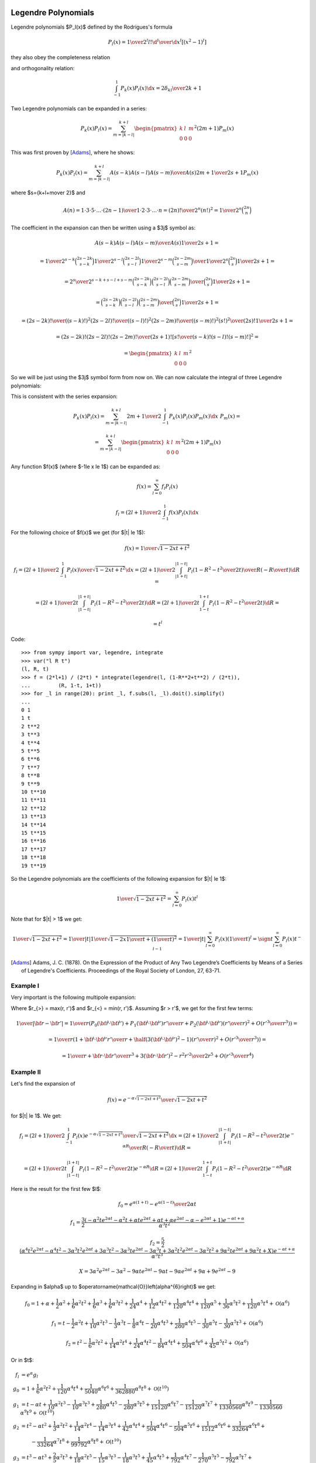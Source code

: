 .. index:: Legendre polynomials

Legendre Polynomials
====================

Legendre polynomials $P_l(x)$ defined by the Rodrigues's formula

.. math::

       P_l(x)={1\over2^l l!}{\d^l\over\d x^l}[(x^2-1)^l]

they also obey the completeness relation

.. math::
    :label: Lorto

       \sum_{l=0}^\infty {2l+1\over2}P_l(x')P_l(x)=\delta(x-x')

and orthogonality relation:

.. math::

    \int_{-1}^1 P_k(x) P_l(x) \d x = {2\delta_{kl} \over 2k+1}

Two Legendre polynomials can be expanded in a series:

.. math::

    P_k(x) P_l(x)
        = \sum_{m=|k-l|}^{k+l}
        \begin{pmatrix} k & l & m \\ 0 & 0 & 0 \end{pmatrix}^2
        (2m+1) P_m(x)

This was first proven by [Adams]_, where he shows:

.. math::

    P_k(x) P_l(x) = \sum_{m=|k-l|}^{k+l} {A(s-k) A(s-l) A(s-m)\over A(s)}
        {2m+1\over 2s+1} P_m(x)

where $s={k+l+m\over 2}$ and

.. math::

    A(n) = {1\cdot3\cdot5 \cdot \dots \cdot (2n-1) \over
        1\cdot 2\cdot 3\cdot \dots \cdot n} =
            {(2n)!\over 2^n (n!)^2} = {1\over 2^n}\binom{2n}{n}

The coefficient in the expansion can then be written using a $3j$ symbol as:

.. math::

    {A(s-k) A(s-l) A(s-m)\over A(s)} {1\over 2s+1} =

    = {
            {1\over2^{s-k}}\binom{2s-2k}{s-k}
            {1\over2^{s-l}}\binom{2s-2l}{s-l}
            {1\over2^{s-m}}\binom{2s-2m}{s-m}
            \over
            {1\over2^{s}}\binom{2s}{s}
        } {1\over 2s+1} =

    = {2^s\over2^{s-k+s-l+s-m}} {
            \binom{2s-2k}{s-k}
            \binom{2s-2l}{s-l}
            \binom{2s-2m}{s-m}
            \over
            \binom{2s}{s}
        } {1\over 2s+1} =

    = {
            \binom{2s-2k}{s-k}
            \binom{2s-2l}{s-l}
            \binom{2s-2m}{s-m}
            \over
            \binom{2s}{s}
        } {1\over 2s+1} =

    = {
            {(2s-2k)! \over ((s-k)!)^2}
            {(2s-2l)! \over ((s-l)!)^2}
            {(2s-2m)! \over ((s-m)!)^2}
            {(s!)^2 \over (2s)!}
        } {1\over 2s+1} =

    = {(2s-2k)! (2s-2l)! (2s-2m)! \over (2s+1)!}
        \left[{s! \over (s-k)! (s-l)! (s-m)!}\right]^2
       =

    = \begin{pmatrix} k & l & m \\ 0 & 0 & 0 \end{pmatrix}^2

So we will be just using the $3j$ symbol form from now on.
We can now calculate the integral of three Legendre polynomials:

.. math::
    :label: int_three_legendre_polys

    \int_{-1}^1 P_k(x) P_l(x) P_m(x) \d x =

    = \int_{-1}^1
        \sum_{n=|k-l|}^{k+l}
        \begin{pmatrix} k & l & n \\ 0 & 0 & 0 \end{pmatrix}^2
        (2n+1) P_n(x)
    P_m(x) \d x =

    =
        \sum_{n=|k-l|}^{k+l}
        \begin{pmatrix} k & l & n \\ 0 & 0 & 0 \end{pmatrix}^2
        (2n+1) {2\delta_{nm}\over 2n+1}
    =

    = 2 \begin{pmatrix} k & l & m \\ 0 & 0 & 0 \end{pmatrix}^2

This is consistent with the series expansion:

.. math::

    P_k(x) P_l(x) = \sum_{m=|k-l|}^{k+l}
        {2m+1\over 2}\int_{-1}^1 P_k(x) P_l(x) P_m(x) \d x\,\,
        P_m(x) =

    = \sum_{m=|k-l|}^{k+l}
        \begin{pmatrix} k & l & m \\ 0 & 0 & 0 \end{pmatrix}^2
        (2m+1) P_m(x)

Any function $f(x)$ (where $-1\le x \le 1$) can be expanded as:

.. math::

    f(x) = \sum_{l=0}^\infty f_l P_l(x)

    f_l = {(2l+1)\over 2} \int_{-1}^1 f(x) P_l(x) \d x

For the following choice of $f(x)$ we get (for $|t| \le 1$):

.. math::

    f(x) = {1\over\sqrt{1-2xt+t^2}}

    f_l = {(2l+1)\over 2} \int_{-1}^1 {P_l(x)\over\sqrt{1-2xt+t^2}} \d x
        = {(2l+1)\over 2} \int_{|1+t|}^{|1-t|}
                 {P_l\left(1-R^2-t^2\over 2 t\right)\over R}
                 \left(-{R\over t}\right) \d R
        =

        = {(2l+1)\over 2 t} \int_{|1-t|}^{|1+t|}
                 P_l\left(1-R^2-t^2\over 2 t\right) \d R
        = {(2l+1)\over 2 t} \int_{1-t}^{1+t}
                 P_l\left(1-R^2-t^2\over 2 t\right) \d R
        =

        = t^l

Code::

    >>> from sympy import var, legendre, integrate
    >>> var("l R t")
    (l, R, t)
    >>> f = (2*l+1) / (2*t) * integrate(legendre(l, (1-R**2+t**2) / (2*t)),
    ...         (R, 1-t, 1+t))
    >>> for _l in range(20): print _l, f.subs(l, _l).doit().simplify()
    ...
    0 1
    1 t
    2 t**2
    3 t**3
    4 t**4
    5 t**5
    6 t**6
    7 t**7
    8 t**8
    9 t**9
    10 t**10
    11 t**11
    12 t**12
    13 t**13
    14 t**14
    15 t**15
    16 t**16
    17 t**17
    18 t**18
    19 t**19


So the Legendre polynomials are the coefficients of the following expansion
for $|t| \le 1$:

.. math::

    {1\over\sqrt{1-2xt+t^2}} = \sum_{l=0}^\infty P_l(x) t^l

Note that for $|t| > 1$ we get:

.. math::

    {1\over\sqrt{1-2xt+t^2}}
    = {1\over |t|}{1\over\sqrt{1-2x{1\over t}+\left({1\over t}\right)^2}}
    = {1\over |t|}\sum_{l=0}^\infty P_l(x) \left({1\over t}\right)^l
    = \sign t \sum_{l=0}^\infty P_l(x) t^{-l-1}


.. [Adams] Adams, J. C. (1878). On the Expression of the Product of Any Two Legendre’s Coefficients by Means of a Series of Legendre's Coefficients.  Proceedings of the Royal Society of London, 27, 63-71.

Example I
~~~~~~~~~

Very important is the following multipole expansion:

.. math::
    :label: legendre_expansion

    {1\over |{\bf r}-{\bf r'}|}
        ={1\over \sqrt{({\bf r}-{\bf r'})^2}}
        ={1\over \sqrt{r^2-2{\bf r}\cdot {\bf r'} + r'^2}}
        ={1\over r_>\sqrt{1-2\left(r_<\over r_>\right){\bf\hat r}\cdot {\bf\hat
            r'} + \left(r<\over r_>\right)^2}} =

    ={1\over r_>}\sum_{l=0}^\infty\left(r_<\over r_>\right)^l P_l({\bf\hat r}\cdot {\bf\hat r'})
    =\sum_{l=0}^\infty {r_<^l\over r_>^{l+1}} P_l({\bf\hat r}\cdot {\bf\hat r'})

Where $r_{>} = \max(r, r')$ and
$r_{<} = \min(r, r')$.
Assuming $r > r'$, we get for the first few terms:

.. math::

    {1\over |{\bf r}-{\bf r'}|}
    ={1\over r}\left( P_0({\bf\hat r}\cdot {\bf\hat r'}) + P_1({\bf\hat r}\cdot {\bf\hat r'}){r'\over r} + P_2({\bf\hat r}\cdot {\bf\hat r'})\left(r'\over r\right)^2 + O\left(r'^3\over r^3\right) \right) =

    ={1\over r}\left( 1 + {\bf\hat r}\cdot {\bf\hat r'} {r'\over r} + \half\left(3({\bf\hat r}\cdot {\bf\hat r'})^2-1\right)\left(r'\over r\right)^2 + O\left(r'^3\over r^3\right) \right) =

    ={1\over r} +{{\bf r}\cdot {\bf r'}\over r^3} +{3({\bf r}\cdot {\bf r'})^2-r^2r'^2\over 2r^5} + O\left(r'^3\over r^4\right)

Example II
~~~~~~~~~~

Let's find the expansion of

.. math::

    f(x) = {e^{-\alpha \sqrt{1-2xt+t^2}}\over\sqrt{1-2xt+t^2}}

for $|t| \le 1$. We get:

.. math::

    f_l = {(2l+1)\over 2} \int_{-1}^1
        {P_l(x)e^{-\alpha \sqrt{1-2xt+t^2}}\over\sqrt{1-2xt+t^2}} \d x
        = {(2l+1)\over 2} \int_{|1+t|}^{|1-t|}
                 {P_l\left(1-R^2-t^2\over 2 t\right)e^{-\alpha R}\over R}
                 \left(-{R\over t}\right) \d R
        =

        = {(2l+1)\over 2 t} \int_{|1-t|}^{|1+t|}
                 P_l\left(1-R^2-t^2\over 2 t\right) e^{-\alpha R} \d R
        = {(2l+1)\over 2 t} \int_{1-t}^{1+t}
                 P_l\left(1-R^2-t^2\over 2 t\right) e^{-\alpha R} \d R

Here is the result for the first few $l$:

.. math::

    f_0 = {e^{\alpha(1+t)}-e^{\alpha(1-t)} \over 2 \alpha t}

    f_1 = \frac{3}{2} \frac{\left(- \alpha^{2} t e^{2 \alpha t} - \alpha^{2} t + \alpha t e^{2 \alpha t} + \alpha t + \alpha e^{2 \alpha t} - \alpha - e^{2 \alpha t} + 1\right) e^{- \alpha t + \alpha}}{\alpha^{3} t^{2}} 

    f_2 = \frac{5}{2} \frac{\left(\alpha^{4} t^{2} e^{2 \alpha t} - \alpha^{4} t^{2} - 3 \alpha^{3} t^{2} e^{2 \alpha t} + 3 \alpha^{3} t^{2} - 3 \alpha^{3} t e^{2 \alpha t} - 3 \alpha^{3} t + 3 \alpha^{2} t^{2} e^{2 \alpha t} - 3 \alpha^{2} t^{2} + 9 \alpha^{2} t e^{2 \alpha t} + 9 \alpha^{2} t + X\right) e^{- \alpha t + \alpha}}{\alpha^{5} t^{3}} 

    X = 3 \alpha^{2} e^{2 \alpha t} - 3 \alpha^{2} - 9 \alpha t e^{2 \alpha t} - 9 \alpha t - 9 \alpha e^{2 \alpha t} + 9 \alpha + 9 e^{2 \alpha t} -9

Expanding in $\alpha$ up to
$\operatorname{\mathcal{O}}\left(\alpha^{6}\right)$ we get:

.. math::

    f_0 = 1 + \alpha + \frac{1}{2} \alpha^{2} + \frac{1}{6} \alpha^{2} t^{2} + \frac{1}{6} \alpha^{3} + \frac{1}{6} \alpha^{3} t^{2} + \frac{1}{24} \alpha^{4} + \frac{1}{12} \alpha^{4} t^{2} + \frac{1}{120} \alpha^{4} t^{4} + \frac{1}{120} \alpha^{5} + \frac{1}{36} \alpha^{5} t^{2} + \frac{1}{120} \alpha^{5} t^{4} + \operatorname{\mathcal{O}}\left(\alpha^{6}\right) 

    f_1 = t - \frac{1}{2} \alpha^{2} t + \frac{1}{10} \alpha^{2} t^{3} - \frac{1}{3} \alpha^{3} t - \frac{1}{8} \alpha^{4} t - \frac{1}{20} \alpha^{4} t^{3} + \frac{1}{280} \alpha^{4} t^{5} - \frac{1}{30} \alpha^{5} t - \frac{1}{30} \alpha^{5} t^{3} + \operatorname{\mathcal{O}}\left(\alpha^{6}\right) 

    f_2 = t^{2} - \frac{1}{6} \alpha^{2} t^{2} + \frac{1}{14} \alpha^{2} t^{4} + \frac{1}{24} \alpha^{4} t^{2} - \frac{1}{84} \alpha^{4} t^{4} + \frac{1}{504} \alpha^{4} t^{6} + \frac{1}{45} \alpha^{5} t^{2} + \operatorname{\mathcal{O}}\left(\alpha^{6}\right) 

Or in $t$:

.. math::

    f_l & = e^\alpha g_l \\
    g_0 & = 1 + \frac{1}{6} \alpha^{2} t^{2} + \frac{1}{120} \alpha^{4} t^{4} + \frac{1}{5040} \alpha^{6} t^{6} + \frac{1}{362880} \alpha^{8} t^{8} + \operatorname{\mathcal{O}}\left(t^{10}\right) \\
    g_1 & = t - \alpha t + \frac{1}{10} \alpha^{2} t^{3} - \frac{1}{10} \alpha^{3} t^{3} + \frac{1}{280} \alpha^{4} t^{5} - \frac{1}{280} \alpha^{5} t^{5} + \frac{1}{15120} \alpha^{6} t^{7} - \frac{1}{15120} \alpha^{7} t^{7} + \frac{1}{1330560} \alpha^{8} t^{9} - \frac{1}{1330560} \alpha^{9} t^{9} + \operatorname{\mathcal{O}}\left(t^{10}\right) \\
    g_2 & = t^{2} - \alpha t^{2} + \frac{1}{3} \alpha^{2} t^{2} + \frac{1}{14} \alpha^{2} t^{4} - \frac{1}{14} \alpha^{3} t^{4} + \frac{1}{42} \alpha^{4} t^{4} + \frac{1}{504} \alpha^{4} t^{6}
    - \frac{1}{504} \alpha^{5} t^{6} + \frac{1}{1512} \alpha^{6} t^{6} + \frac{1}{33264} \alpha^{6} t^{8} + \\
    &  \quad \quad - \frac{1}{33264} \alpha^{7} t^{8} + \frac{1}{99792} \alpha^{8} t^{8} + \operatorname{\mathcal{O}}\left(t^{10}\right)  \\
    g_3 & = t^{3} - \alpha t^{3} + \frac{2}{5} \alpha^{2} t^{3} + \frac{1}{18} \alpha^{2} t^{5} - \frac{1}{15} \alpha^{3} t^{3} - \frac{1}{18} \alpha^{3} t^{5} + \frac{1}{45} \alpha^{4} t^{5} + \frac{1}{792} \alpha^{4} t^{7} - \frac{1}{270} \alpha^{5} t^{5} - \frac{1}{792} \alpha^{5} t^{7} + \\
    &  \quad \quad + \frac{1}{1980} \alpha^{6} t^{7} + \frac{1}{61776} \alpha^{6} t^{9} - \frac{1}{11880} \alpha^{7} t^{7} - \frac{1}{61776} \alpha^{7} t^{9} + \frac{1}{154440} \alpha^{8} t^{9} - \frac{1}{926640} \alpha^{9} t^{9} + \operatorname{\mathcal{O}}\left(t^{10}\right) \\
    g_4 & = t^{4} - \alpha t^{4} + \frac{3}{7} \alpha^{2} t^{4} + \frac{1}{22} \alpha^{2} t^{6} - \frac{2}{21} \alpha^{3} t^{4} - \frac{1}{22} \alpha^{3} t^{6} + \frac{1}{105} \alpha^{4} t^{4} + \frac{3}{154} \alpha^{4} t^{6} + \frac{1}{1144} \alpha^{4} t^{8} - \frac{1}{231} \alpha^{5} t^{6} - \frac{1}{1144} \alpha^{5} t^{8} + \\
    & \quad \quad + \frac{1}{2310} \alpha^{6} t^{6} + \frac{3}{8008} \alpha^{6} t^{8} - \frac{1}{12012} \alpha^{7} t^{8} + \frac{1}{120120} \alpha^{8} t^{8} + \operatorname{\mathcal{O}}\left(t^{10}\right) \\




Code::

    >>> from sympy import var, legendre, integrate, exp, latex
    >>> var("l R t alpha")
    (l, R, t, alpha)
    >>> 
    >>> f = (2*l+1) / (2*t) * integrate(legendre(l, (1-R**2+t**2) / (2*t)) \
    ...         * exp(alpha*R),
    ...         (R, 1-t, 1+t))
    >>> 
    >>> for _l in range(3):
    ...     print "f_%d =" %_l, latex(f.subs(l, _l).doit().simplify()), "\n"
    ... 
    f_0 = \frac{- \frac{e^{\alpha \left(- t + 1\right)}}{\alpha} + \frac{e^{\alpha \left(t + 1\right)}}{\alpha}}{2 t} 

    f_1 = \frac{3}{2} \frac{\left(- \alpha^{2} t e^{2 \alpha t} - \alpha^{2} t + \alpha t e^{2 \alpha t} + \alpha t + \alpha e^{2 \alpha t} - \alpha - e^{2 \alpha t} + 1\right) e^{- \alpha t + \alpha}}{\alpha^{3} t^{2}} 

    f_2 = \frac{5}{2} \frac{\left(\alpha^{4} t^{2} e^{2 \alpha t} - \alpha^{4} t^{2} - 3 \alpha^{3} t^{2} e^{2 \alpha t} + 3 \alpha^{3} t^{2} - 3 \alpha^{3} t e^{2 \alpha t} - 3 \alpha^{3} t + 3 \alpha^{2} t^{2} e^{2 \alpha t} - 3 \alpha^{2} t^{2} + 9 \alpha^{2} t e^{2 \alpha t} + 9 \alpha^{2} t + 3 \alpha^{2} e^{2 \alpha t} - 3 \alpha^{2} - 9 \alpha t e^{2 \alpha t} - 9 \alpha t - 9 \alpha e^{2 \alpha t} + 9 \alpha + 9 e^{2 \alpha t} -9\right) e^{- \alpha t + \alpha}}{\alpha^{5} t^{3}} 
    >>> 
    >>> for _l in range(5):
    ...     result = f.subs(l, _l).doit().simplify() / exp(alpha)
    ...     print "g_%d =" %_l, latex(result.series(t, 0, 10)), "\n"
    ... 
    g_0 = 1 + \frac{1}{6} \alpha^{2} t^{2} + \frac{1}{120} \alpha^{4} t^{4} + \frac{1}{5040} \alpha^{6} t^{6} + \frac{1}{362880} \alpha^{8} t^{8} + \operatorname{\mathcal{O}}\left(t^{10}\right) 

    g_1 = t - \alpha t + \frac{1}{10} \alpha^{2} t^{3} - \frac{1}{10} \alpha^{3} t^{3} + \frac{1}{280} \alpha^{4} t^{5} - \frac{1}{280} \alpha^{5} t^{5} + \frac{1}{15120} \alpha^{6} t^{7} - \frac{1}{15120} \alpha^{7} t^{7} + \frac{1}{1330560} \alpha^{8} t^{9} - \frac{1}{1330560} \alpha^{9} t^{9} + \operatorname{\mathcal{O}}\left(t^{10}\right) 

    g_2 = t^{2} - \alpha t^{2} + \frac{1}{3} \alpha^{2} t^{2} + \frac{1}{14} \alpha^{2} t^{4} - \frac{1}{14} \alpha^{3} t^{4} + \frac{1}{42} \alpha^{4} t^{4} + \frac{1}{504} \alpha^{4} t^{6} - \frac{1}{504} \alpha^{5} t^{6} + \frac{1}{1512} \alpha^{6} t^{6} + \frac{1}{33264} \alpha^{6} t^{8} - \frac{1}{33264} \alpha^{7} t^{8} + \frac{1}{99792} \alpha^{8} t^{8} + \operatorname{\mathcal{O}}\left(t^{10}\right) 

    g_3 = t^{3} - \alpha t^{3} + \frac{2}{5} \alpha^{2} t^{3} + \frac{1}{18} \alpha^{2} t^{5} - \frac{1}{15} \alpha^{3} t^{3} - \frac{1}{18} \alpha^{3} t^{5} + \frac{1}{45} \alpha^{4} t^{5} + \frac{1}{792} \alpha^{4} t^{7} - \frac{1}{270} \alpha^{5} t^{5} - \frac{1}{792} \alpha^{5} t^{7} + \frac{1}{1980} \alpha^{6} t^{7} + \frac{1}{61776} \alpha^{6} t^{9} - \frac{1}{11880} \alpha^{7} t^{7} - \frac{1}{61776} \alpha^{7} t^{9} + \frac{1}{154440} \alpha^{8} t^{9} - \frac{1}{926640} \alpha^{9} t^{9} + \operatorname{\mathcal{O}}\left(t^{10}\right) 

    g_4 = t^{4} - \alpha t^{4} + \frac{3}{7} \alpha^{2} t^{4} + \frac{1}{22} \alpha^{2} t^{6} - \frac{2}{21} \alpha^{3} t^{4} - \frac{1}{22} \alpha^{3} t^{6} + \frac{1}{105} \alpha^{4} t^{4} + \frac{3}{154} \alpha^{4} t^{6} + \frac{1}{1144} \alpha^{4} t^{8} - \frac{1}{231} \alpha^{5} t^{6} - \frac{1}{1144} \alpha^{5} t^{8} + \frac{1}{2310} \alpha^{6} t^{6} + \frac{3}{8008} \alpha^{6} t^{8} - \frac{1}{12012} \alpha^{7} t^{8} + \frac{1}{120120} \alpha^{8} t^{8} + \operatorname{\mathcal{O}}\left(t^{10}\right) 

Example III
~~~~~~~~~~~

.. math::

    {e^{-{|{\bf r}-{\bf r'}|\over D}}\over |{\bf r}-{\bf r'}|}
        = {e^{-r_>\sqrt{1-2\left(r_<\over r_>\right)
                {\bf\hat r}\cdot {\bf\hat r'}
            +\left(r_<\over r_>\right)^2}\over D}\over
                r_>\sqrt{1-2\left(r_<\over r_>\right)
                        {\bf\hat r}\cdot {\bf\hat r'}
                +\left(r_<\over r_>\right)^2}}
        = {1\over r_>}
            {e^{-\alpha \sqrt{1-2xt+t^2}}\over\sqrt{1-2xt+t^2}}

where:

.. math::

    \alpha & = {r_>\over D} \\
    x & = {\bf\hat r}\cdot {\bf\hat r'} \\
    t & = {r_<\over r_>}


.. index:: spherical harmonics

Spherical Harmonics
===================


Are defined by

.. math::

       Y_{lm}(\theta,\phi)=\sqrt{{2l+1\over4\pi}{(l-m)!\over(l+m)!}}\,P_l^m(\cos\theta)\,e^{im\phi}

where $P_l^m$ are associated Legendre polynomials defined by

.. math::

       P_l^m(x)=(-1)^m (1-x^2)^{m/2}{\d^m\over\d x^m} P_l(x)

and $P_l$ are Legendre polynomials. Sometimes the spherical harmonics are
written as:

.. math::

    Y_{lm}(\theta,\phi) = \Theta_{lm}(\theta) \Phi_m(\phi)

where:

.. math::

    \Phi_m(\phi) &= {1\over\sqrt{2\pi}} e^{im\phi} \\
    \Theta_{lm}(\theta) &= \sqrt{{2l+1\over2}{(l-m)!\over(l+m)!}}\,P_l^m(\cos\theta)

The spherical harmonics are ortonormal:

.. math::
    :label: Yorto

       \int Y_{lm}\,Y^*_{l'm'}\,\d\Omega = \int_0^{2\pi}\int_0^{\pi} Y_{lm}(\theta,\phi)\,Y^*_{l'm'}(\theta,\phi)\sin\theta\,\d\theta\,\d\phi = \delta_{mm'}\delta_{ll'}

and complete (both in the $l$-subspace and the whole space):

.. math::
    :label: lcomplete

       \sum_{m=-l}^l|Y_{lm}(\theta,\phi)|^2={2l+1\over4\pi}


.. math::
    :label: Ycomplete

       \sum_{l=0}^\infty\sum_{m=-l}^lY_{lm}(\theta,\phi)Y_{lm}^*(\theta',\phi') ={1\over\sin\theta}\delta(\theta-\theta')\delta(\phi-\phi')= \delta({\bf\hat r}-{\bf\hat r'})

The relation :eq:`lcomplete` is a special case of an addition theorem for spherical harmonics

.. math::
    :label: lsum

       \sum_{m=-l}^lY_{lm}(\theta,\phi)Y_{lm}^*(\theta',\phi')= {2l+1\over 4\pi}P_l(\cos\gamma)

where $\gamma$ is the angle between the unit vectors given by ${\bf\hat r}=(\theta,\phi)$ and ${\bf\hat r'}=(\theta',\phi')$:

.. math::

       \cos\gamma=\cos\theta\cos\theta'+\sin\theta\sin\theta'\cos(\phi-\phi') ={\bf\hat r}\cdot{\bf\hat r'}

Relations between complex conjugates is:

.. math::

    Y_{l m}^*(\Omega) = (-1)^m Y_{l,-m}(\Omega)

    (-1)^m Y_{l,-m}^*(\Omega) = Y_{lm}(\Omega)

Examples
~~~~~~~~

.. math::

    \int_{-1}^1 P_k(x) \d x
        = \int_{-1}^1 P_k(x) P_0(x) \d x
        = 2\delta_{k0}

    \int Y_{k0}(\Omega) \d \Omega
        = \int Y_{k0}(\Omega) \sqrt{4\pi} Y_{00}(\Omega) \d \Omega
        = \sqrt{4\pi} \delta_{k0}


Gaunt Coefficients
==================

We use the Wigner-Eckart theorem:

.. math::

    \braket{j m | T^k_q | j' m'} = (-1)^{j-m}
        \begin{pmatrix} j & k & j' \\ -m & q & m' \end{pmatrix}
        (j || T^k || j')

Where:

.. math::

    T^k_q = Y_{k q}

In order to calculate the reduced matrix element $(j || T^k || j')$, we
evaluate the W-E theorem for $m=q=m'=0$:

.. math::

    \braket{j 0 | T^k_0 | j' 0} = (-1)^{j}
        \begin{pmatrix} j & k & j' \\ 0 & 0 & 0 \end{pmatrix}
        (j || T^k || j')

and also evaluate the left hand side explicitly:

.. math::

    \braket{j 0 | T^k_0 | j' 0}
        = \braket{j 0 | Y_{k 0} | j' 0}
        = \int Y_{j0}^*(\Omega) Y_{k0}(\Omega) Y_{j'0}(\Omega) \d \Omega =

    = \sqrt{(2j+1)(2k+1)(2j'+1)\over 4\pi} {1\over 4\pi}
        \int P_j(\cos\theta) P_k(\cos\theta) P_{j'}(\cos\theta) \sin\theta
            \d \theta \d \phi =

    = \sqrt{(2j+1)(2k+1)(2j'+1)\over 4\pi} {1\over 2}
        \int_{-1}^1 P_j(x) P_k(x) P_{j'}(x) \d x =

    = \sqrt{(2j+1)(2k+1)(2j'+1)\over 4\pi}
        \begin{pmatrix} j & k & j' \\ 0 & 0 & 0 \end{pmatrix}^2

where we used :eq:`int_three_legendre_polys`.
Comparing these two results, we get:

.. math::

    (j || T^k || j') = (-1)^{-j}
        \sqrt{(2j+1)(2k+1)(2j'+1)\over 4\pi}
        \begin{pmatrix} j & k & j' \\ 0 & 0 & 0 \end{pmatrix}

and finally:

.. math::

    \int Y_{jm}^*(\Omega) Y_{kq}(\Omega) Y_{j'm'}(\Omega) \d \Omega =

    =\braket{j m | T^k_q | j' m'} = (-1)^{j-m}
        \begin{pmatrix} j & k & j' \\ -m & q & m' \end{pmatrix}
        (j || T^k || j') =

    = (-1)^{j-m}
        \begin{pmatrix} j & k & j' \\ -m & q & m' \end{pmatrix}
        (-1)^{-j}
        \sqrt{(2j+1)(2k+1)(2j'+1)\over 4\pi}
        \begin{pmatrix} j & k & j' \\ 0 & 0 & 0 \end{pmatrix} =

    = (-1)^{-m}
        \sqrt{(2j+1)(2k+1)(2j'+1)\over 4\pi}
        \begin{pmatrix} j & k & j' \\ 0 & 0 & 0 \end{pmatrix}
        \begin{pmatrix} j & k & j' \\ -m & q & m' \end{pmatrix}

In order to evaluate other integrals of spherical harmonics, we just use the
above result, for example:

.. math::

    \int Y_{l_1 m_1}(\Omega) Y_{l_2 m_2}(\Omega) Y_{l_3 m_3}(\Omega) \d\Omega =

    =(-1)^{m_1}\int Y_{l_1 -m_1}^*(\Omega) Y_{l_2 m_2}(\Omega)
        Y_{l_3 m_3}(\Omega) \d\Omega=

    =(-1)^{m_1}
    (-1)^{-(-m_1)}
        \sqrt{(2l_1+1)(2l_2+1)(2l_3+1)\over 4\pi}
        \begin{pmatrix} l_1 & l_2 & l_3 \\ 0 & 0 & 0 \end{pmatrix}
        \begin{pmatrix} l_1 & l_2 & l_3 \\ -(-m_1) & m_2 & m_3 \end{pmatrix}=

    = \sqrt{(2l_1+1)(2l_2+1)(2l_3+1)\over 4\pi}
        \begin{pmatrix} l_1 & l_2 & l_3 \\ 0 & 0 & 0 \end{pmatrix}
        \begin{pmatrix} l_1 & l_2 & l_3 \\ m_1 & m_2 & m_3 \end{pmatrix}

This is the most symmetric relation. It was first obtained by [Gaunt]_
(equation (9), p. 194, where he expanded the $3j$ symbols, so his formula is
more complex but equivalent to the above).

It is useful to incorporate
the selection rule $m_1 + m_2 + m_3 = 0$ of the $3j$ symbols into the formula
and we get:

.. math::

    c^k(l, m, l', m') =
        \sqrt{4\pi \over 4k+1}
    \int Y_{lm}^*(\Omega) Y_{k, m-m'}(\Omega) Y_{l'm'}(\Omega) \d\Omega =

    = (-1)^{-m}
        \sqrt{4\pi \over 4k+1}
        \sqrt{(2l+1)(2k+1)(2l'+1)\over 4\pi}
        \begin{pmatrix} l & k & l' \\ 0 & 0 & 0 \end{pmatrix}
        \begin{pmatrix} l & k & l' \\ -m & m-m' & m' \end{pmatrix} =

    = (-1)^{-m}
        \sqrt{(2l+1)(2l'+1)}
        \begin{pmatrix} l & k & l' \\ 0 & 0 & 0 \end{pmatrix}
        \begin{pmatrix} l & k & l' \\ -m & m-m' & m' \end{pmatrix}

From the other selection rules of the $3j$ symbols it follows, that
the $c^k(l, m, l', m')$ coefficients are nonzero only when:

.. math::

    |l-l'| \le k \le l + l'

    l+l'+k = \mbox{even integer}

.. [Gaunt] Gaunt, J. A. (1929). The Triplets of Helium. Philosophical Transactions of the Royal Society of London, 228, 151-196.


Example I
~~~~~~~~~

.. math::

    c^0(l, m, l', m')
        =\sqrt{4\pi}
    \int Y_{lm}^*(\Omega) Y_{00}(\Omega) Y_{l'm'}(\Omega) \d\Omega
        =\delta_{l l'}\delta_{m m'}

Example II
~~~~~~~~~~

.. math::

    \sum_{m=-l}^l c^k(l, m, l, m)
        = \sum_m
        \sqrt{4\pi \over 4k+1}
        \int Y_{lm}^*(\Omega) Y_{k0}(\Omega) Y_{lm}(\Omega) \d\Omega =

        =
        \sqrt{4\pi \over 4k+1}
        \int \sum_m |Y_{lm}(\Omega)|^2 Y_{k0}(\Omega) \d\Omega =

        =
        \sqrt{4\pi \over 4k+1}
        {2l+1\over 4\pi} \int Y_{k0}(\Omega) \d\Omega =

        =
        \sqrt{4\pi \over 4k+1}
        {2l+1\over 4\pi}
        \sqrt{4\pi} \delta_{k0} =

        =
        (2l+1) \delta_{k0}

Example III
~~~~~~~~~~~

.. math::

    c^k(l, m, l', m') =
        \sqrt{4\pi \over 4k+1}
    \int Y_{lm}^*(\Omega) Y_{k, m-m'}(\Omega) Y_{l'm'}(\Omega) \d\Omega =

    = \sqrt{4\pi \over 4k+1}
    \int \Theta_{lm}\Phi_m^* \Theta_{k, m-m'}\Phi_{m-m'} \Theta_{l'm'}\Phi_{m'}
        \sin\theta \d\theta \d\phi =

    = \sqrt{4\pi \over 4k+1}
    \int_0^\pi \Theta_{lm} \Theta_{k, m-m'} \Theta_{l'm'} \sin\theta \d\theta
    \int_0^{2\pi} \Phi_m^* \Phi_{m-m'} \Phi_{m'} \d\phi =

    = \sqrt{4\pi \over 4k+1}
    \int_0^\pi \Theta_{lm} \Theta_{k, m-m'} \Theta_{l'm'} \sin\theta \d\theta
    \left(1\over\sqrt{2\pi}\right)^3
    \int_0^{2\pi} e^{-im\phi} e^{i(m-m')\phi} e^{im'\phi} \d\phi =

    = \sqrt{4\pi \over 4k+1}
    \int_0^\pi \Theta_{lm} \Theta_{k, m-m'} \Theta_{l'm'} \sin\theta \d\theta
    \left(1\over\sqrt{2\pi}\right)^3
    \int_0^{2\pi} \!\!\!\d\phi =

    = \sqrt{2\over 4k+1}
    \int_0^\pi \Theta_{lm} \Theta_{k, m-m'} \Theta_{l'm'} \sin\theta \d\theta

Example IV
~~~~~~~~~~

.. math::

    c^k(l, -m, l', -m') =

    = (-1)^{m}
        \sqrt{(2l+1)(2l'+1)}
        \begin{pmatrix} l & k & l' \\ 0 & 0 & 0 \end{pmatrix}
        \begin{pmatrix} l & k & l' \\ m & -m+m' & -m' \end{pmatrix} =

    = (-1)^{m}(-1)^{l+k+l'}
        \sqrt{(2l+1)(2l'+1)}
        \begin{pmatrix} l & k & l' \\ 0 & 0 & 0 \end{pmatrix}
        \begin{pmatrix} l & k & l' \\ -m & m-m' & m' \end{pmatrix} =

    = (-1)^{-m}
        \sqrt{(2l+1)(2l'+1)}
        \begin{pmatrix} l & k & l' \\ 0 & 0 & 0 \end{pmatrix}
        \begin{pmatrix} l & k & l' \\ -m & m-m' & m' \end{pmatrix} =

    c^k(l, m, l', m')

Where we used the fact, that $l+k+l'$ is an even integer and
$(-1)^m=(-1)^{-m}$. $c^k$ is not symmetric in $l m$ and $l' m'$:

.. math::

    c^k(l', m', l, m)

    = (-1)^{-m'}
        \sqrt{(2l'+1)(2l+1)}
        \begin{pmatrix} l' & k & l \\ 0 & 0 & 0 \end{pmatrix}
        \begin{pmatrix} l' & k & l \\ -m' & m'-m & m \end{pmatrix} =

    = (-1)^{-m'}
        \sqrt{(2l+1)(2l'+1)}
        \begin{pmatrix} l & k & l' \\ 0 & 0 & 0 \end{pmatrix}
        \begin{pmatrix} l & k & l' \\ m & m'-m & -m' \end{pmatrix} =

    = (-1)^{-m'}
        \sqrt{(2l+1)(2l'+1)}
        \begin{pmatrix} l & k & l' \\ 0 & 0 & 0 \end{pmatrix}
        \begin{pmatrix} l & k & l' \\ -m & m-m' & m' \end{pmatrix} =

    = (-1)^{m-m'} (-1)^{-m}
        \sqrt{(2l+1)(2l'+1)}
        \begin{pmatrix} l & k & l' \\ 0 & 0 & 0 \end{pmatrix}
        \begin{pmatrix} l & k & l' \\ -m & m-m' & m' \end{pmatrix} =

    = (-1)^{m-m'} c^k(l, m, l', m')

Few other identities:

.. math::

    c^k(l, 0, l', 0)
        = \sqrt{(2l+1)(2l'+1)}
            \begin{pmatrix} l & k & l' \\ 0 & 0 & 0 \end{pmatrix}^2

    \begin{pmatrix} l & k & l' \\ 0 & 0 & 0 \end{pmatrix}^2
        = {c^k(l, 0, l', 0) \over \sqrt{(2l+1)(2l'+1)}}
        = {c^{l'}(l, 0, k, 0) \over \sqrt{(2l+1)(2k+1)}}
        = {c^{l}(l', 0, k, 0) \over \sqrt{(2l'+1)(2k+1)}}

    c^k(l, 0, l', 0) = c^k(l', 0, l, 0)

Example V
~~~~~~~~~

.. math::

    \sum_{m'} \left(c^k(l, m, l', m')\right)^2 =

        = \sum_{m'}
        (2l+1)(2l'+1)
        \begin{pmatrix} l & k & l' \\ 0 & 0 & 0 \end{pmatrix}^2
        \begin{pmatrix} l & k & l' \\ -m & m-m' & m' \end{pmatrix}^2 =

        =
        (2l+1)(2l'+1)
        \begin{pmatrix} l & k & l' \\ 0 & 0 & 0 \end{pmatrix}^2
        \sum_{m'}
        \begin{pmatrix} l & k & l' \\ -m & m-m' & m' \end{pmatrix}^2 =

        =
        (2l+1)(2l'+1)
        \begin{pmatrix} l & k & l' \\ 0 & 0 & 0 \end{pmatrix}^2
        {1\over 2l+1} =

        =
        (2l'+1)
        \begin{pmatrix} l & k & l' \\ 0 & 0 & 0 \end{pmatrix}^2
        =

        =\sqrt{2l'+1\over 2l+1} c^k(l', 0, l, 0)


.. _five_spherical_harmonics:

Example VI
~~~~~~~~~~

.. math::
    :label: five_spherical_harmonics

    \sum_{m'}\sum_{q}\int
            Y_{l'm'}(\Omega)
            Y_{l'm'}^*(\Omega')
            Y_{kq}(\Omega)
            Y_{kq}^*(\Omega')
            Y_{lm}(\Omega')
            \d \Omega' =

    =\int
            {2l'+1\over 4\pi} P_{l'}({\bf \hat x}\cdot{\bf \hat x}')
            {2k+1\over 4\pi} P_k({\bf \hat x}\cdot{\bf \hat x}')
            Y_{lm}(\Omega')
            \d \Omega' =

    =\int
            {2l'+1\over 4\pi}
            {2k+1\over 4\pi}
            \sum_{\lambda=|l'-k|}^{\lambda=l'+k}
                \sqrt{2\lambda+1\over 2l'+1} c^k(l', 0, \lambda, 0)
                {4\pi \over 2\lambda+1}
                \sum_{\mu=-\lambda}^\lambda
                Y_{\lambda\mu}^*(\Omega')
                Y_{\lambda\mu}(\Omega)
            Y_{lm}(\Omega')
            \d \Omega' =

    =
            {2l'+1\over 4\pi}
            {2k+1\over 4\pi}
            \sum_{\lambda=|l'-k|}^{\lambda=l'+k}
                \sqrt{2\lambda+1\over 2l'+1} c^k(l', 0, \lambda, 0)
                {4\pi \over 2\lambda+1}
                \sum_{\mu=-\lambda}^\lambda
                Y_{\lambda\mu}(\Omega)
            \delta_{\lambda l}
            \delta_{\mu m}
            =

    =
            {2k+1\over 4\pi}
                \sqrt{2l'+1\over 2l+1} c^k(l', 0, l, 0)
                Y_{lm}(\Omega)


Where we used the following identities:

.. math::

    \sum_{m'}
        Y_{l'm'}(\Omega)
        Y_{l'm'}^*(\Omega')
    = {2l'+1\over 4\pi} P_{l'}({\bf \hat x}\cdot{\bf \hat x}')

    \sum_{q}
        Y_{kq}(\Omega)
        Y_{kq}^*(\Omega')
    = {2k+1\over 4\pi} P_k({\bf \hat x}\cdot{\bf \hat x}')

    P_k({\bf \hat x}\cdot{\bf \hat x}')P_{l'}({\bf \hat x}\cdot{\bf \hat x}')
    = \sum_{\lambda=|l'-k|}^{l'+k}
        \begin{pmatrix} k & l' & \lambda \\ 0 & 0 & 0 \end{pmatrix}^2
        (2\lambda+1) P_\lambda({\bf \hat x}\cdot{\bf \hat x}') =

        = \sum_{\lambda=|l'-k|}^{\lambda=l'+k}
            \sqrt{2\lambda+1\over 2l'+1} c^k(l', 0, \lambda, 0)
            P_\lambda({\bf \hat x}\cdot{\bf \hat x}') =

    = \sum_{\lambda=|l'-k|}^{\lambda=l'+k}
        \sqrt{2\lambda+1\over 2l'+1} c^k(l', 0, \lambda, 0)
        {4\pi \over 2\lambda+1}
        \sum_{\mu=-\lambda}^\lambda
        Y_{\lambda\mu}^*(\Omega')
        Y_{\lambda\mu}(\Omega)

Note: using the integral of 3 spherical harmonics directly in
:eq:`five_spherical_harmonics`:

.. math::

    \sum_{m'}\sum_{q}\int
            Y_{l'm'}(\Omega)
            Y_{l'm'}^*(\Omega')
            Y_{kq}(\Omega)
            Y_{kq}^*(\Omega')
            Y_{lm}(\Omega')
            \d \Omega' =

    =\sum_{m'}
            Y_{l'm'}(\Omega)
            Y_{k, m-m'}(\Omega)
            \sqrt{4\pi\over 2k+1}
            c^k(l, m, l', m')

doesn't straightforwardly lead to the final result, as it is not obvious how to
simplify things further.


Wigner 3j Symbols
=================

Relation between the Wigner $3j$ symbols and Clebsch-Gordan coefficients:

.. math::

    \begin{pmatrix} j_1 & j_2 & j_3 \\ m_1 & m_2 & m_3 \end{pmatrix}
        = {(-1)^{j_1-j_2-m_3}\over \sqrt{2j_3+1}}
            (j_1 m_1 j_2 m_2 | j_3 -m_3)

    (j_1 m_1 j_2 m_2 | j_3 m_3)
        = (-1)^{j_1-j_2+m_3}\sqrt{2j_3+1}
        \begin{pmatrix} j_1 & j_2 & j_3 \\ m_1 & m_2 & -m_3 \end{pmatrix}

They are nonzero only when:

.. math::

    m_1 + m_2 + m_3 = 0

    j_1+j_2+j_3 = \mbox{integer (or even integer if $m_1=m_2=m_3=0$)}

    |m_i| \le j_i

    |j_1-j_2| \le j_3 \le j_1+j_2

They have lots of symmetries. The $3j$ symbol is invariant for an even
permutation of columns:

.. math::

    \begin{pmatrix} j_1 & j_2 & j_3 \\ m_1 & m_2 & m_3 \end{pmatrix} =

        = \begin{pmatrix} j_2 & j_3 & j_1 \\ m_2 & m_3 & m_1 \end{pmatrix} =

        = \begin{pmatrix} j_3 & j_1 & j_2 \\ m_3 & m_1 & m_2 \end{pmatrix}

For an odd permutation of columns it changes sign if $j_1+j_2+j+3$ is an odd
integer:

.. math::

    \begin{pmatrix} j_1 & j_2 & j_3 \\ m_1 & m_2 & m_3 \end{pmatrix} =

        = (-1)^{j_1+j_2+j_3}
        \begin{pmatrix} j_2 & j_1 & j_3 \\ m_2 & m_1 & m_3 \end{pmatrix} =

        = (-1)^{j_1+j_2+j_3}
        \begin{pmatrix} j_1 & j_3 & j_2 \\ m_1 & m_3 & m_2 \end{pmatrix} =

        = (-1)^{j_1+j_2+j_3}
        \begin{pmatrix} j_3 & j_2 & j_1 \\ m_3 & m_2 & m_1 \end{pmatrix}

and the same if you change the sign of the second row:

.. math::

    \begin{pmatrix} j_1 & j_2 & j_3 \\ m_1 & m_2 & m_3 \end{pmatrix} =

        = (-1)^{j_1+j_2+j_3}
        \begin{pmatrix} j_1 & j_2 & j_3 \\ -m_1 & -m_2 & -m_3 \end{pmatrix}

Orthogonality relations:

.. math::

    \sum_{m_1 m_2}
    \begin{pmatrix} j_1 & j_2 & j \\ m_1 & m_2 & m \end{pmatrix}
    \begin{pmatrix} j_1 & j_2 & j' \\ m_1 & m_2 & m' \end{pmatrix} =
        {\delta_{jj'}\delta_{mm'}
            \over
        2j+1}

As a special case, we get:

.. math::
    :label: 3j-square-sum

    \sum_{m'}
    \begin{pmatrix} l & k & l' \\ -m & m-m' & m' \end{pmatrix}^2
    =
        {1 \over 2l+1}

Here is a script to check that the equation :eq:`3j-square-sum` works::

    from sympy import S
    from sympy.physics.wigner import wigner_3j

    def doit(l, k, lp, m):
        s = 0
        for mp in range(-lp, lp+1):
            s += wigner_3j(l, k, lp, -m, m-mp, mp)**2
        print "%2d %2d %2d %2d  " % (l, k, lp, m), s, " ", S(1)/(2*l+1)

    k = 4
    lp = 3
    print " l  k  lp m:  lhs   rhs"
    for l in range(1, 6):
        for m in range(-l, l+1):
            doit(l, k, lp, m)

it prints::

     l  k  lp m:  lhs   rhs
     1  4  3 -1   1/3   1/3
     1  4  3  0   1/3   1/3
     1  4  3  1   1/3   1/3
     2  4  3 -2   1/5   1/5
     2  4  3 -1   1/5   1/5
     2  4  3  0   1/5   1/5
     2  4  3  1   1/5   1/5
     2  4  3  2   1/5   1/5
     3  4  3 -3   1/7   1/7
     3  4  3 -2   1/7   1/7
     3  4  3 -1   1/7   1/7
     3  4  3  0   1/7   1/7
     3  4  3  1   1/7   1/7
     3  4  3  2   1/7   1/7
     3  4  3  3   1/7   1/7
     4  4  3 -4   1/9   1/9
     4  4  3 -3   1/9   1/9
     4  4  3 -2   1/9   1/9
     4  4  3 -1   1/9   1/9
     4  4  3  0   1/9   1/9
     4  4  3  1   1/9   1/9
     4  4  3  2   1/9   1/9
     4  4  3  3   1/9   1/9
     4  4  3  4   1/9   1/9
     5  4  3 -5   1/11   1/11
     5  4  3 -4   1/11   1/11
     5  4  3 -3   1/11   1/11
     5  4  3 -2   1/11   1/11
     5  4  3 -1   1/11   1/11
     5  4  3  0   1/11   1/11
     5  4  3  1   1/11   1/11
     5  4  3  2   1/11   1/11
     5  4  3  3   1/11   1/11
     5  4  3  4   1/11   1/11
     5  4  3  5   1/11   1/11


Values of the $3j$ coefficients for a few special cases (use the symmetries
above to obtain values for permuted symbols):

.. math::

    \begin{pmatrix} k & l & m \\ 0 & 0 & 0 \end{pmatrix}
        &= (-1)^s \sqrt{(2s-2k)! (2s-2l)! (2s-2m)! \over (2s+1)!}
            {s! \over (s-k)! (s-l)! (s-m)!}
            \quad\quad\mbox{for $2s=k+l+m$ even} \\
    \begin{pmatrix} k & l & m \\ 0 & 0 & 0 \end{pmatrix}
        &= 0
            \quad\quad\mbox{for $2s=k+l+m$ odd} \\
    \begin{pmatrix} j+\half & j & \half \\ m & -m-\half & \half \end{pmatrix}
        &= (-1)^{j-m-\half} \sqrt{j-m+\half
            \over (2j+1)(2j+2)} \\
    \begin{pmatrix} j+1 & j & 1 \\ m & -m-1 & 1 \end{pmatrix}
        &= (-1)^{j-m-1} \sqrt{(j-m)(j-m+1)
            \over (2j+1)(2j+2)(2j+3)} \\
    \begin{pmatrix} j+1 & j & 1 \\ m & -m & 0 \end{pmatrix}
        &= (-1)^{j-m-1} \sqrt{2(j+m+1)(j-m+1)
            \over (2j+1)(2j+2)(2j+3)}

Examples
~~~~~~~~

.. math::

    \begin{pmatrix} j_3-\half & \half & j_3 \\
        m_3-\half & \half & -m_3 \end{pmatrix} =
    \begin{pmatrix} j_3 & j_3-\half & \half \\
        -m_3 & m_3-\half & \half \end{pmatrix} =
        \left.
    \begin{pmatrix} j+\half & j & \half \\ m & -m-\half & \half \end{pmatrix}
    \right|_{j=j_3-\half;m=-m_3}
    =

    = (-1)^{j_3-\half+m_3-\half}\sqrt{j_3-\half+m_3+\half\over
        (2 j_3-1+1) (2j_3-1+2)}
    = (-1)^{j_3+m_3-1}\sqrt{j_3+m_3\over 2 j_3 (2j_3+1)}



    \begin{pmatrix} j_3-\half & \half & j_3 \\
        m_3+\half & -\half & -m_3 \end{pmatrix} =
        (-1)^{j_3-\half + \half + j_3}
    \begin{pmatrix} j_3 & j_3-\half & \half \\
        m_3 & -m_3-\half & \half \end{pmatrix} =
        (-1)^{2j_3}
        \left.
    \begin{pmatrix} j+\half & j & \half \\ m & -m-\half & \half \end{pmatrix}
    \right|_{j=j_3-\half;m=m_3}
    =

    = (-1)^{2j_3}
    (-1)^{j_3-\half-m_3-\half}\sqrt{j_3-\half-m_3+\half\over
        (2 j_3-1+1) (2j_3-1+2)}
    = (-1)^{2j_3} (-1)^{j_3-m_3-1}\sqrt{j_3-m_3\over 2 j_3 (2j_3+1)}



    \begin{pmatrix} j_3+\half & \half & j_3 \\
        m_3-\half & \half & -m_3 \end{pmatrix} =
        (-1)^{j_3+\half+\half+j_3}
    \begin{pmatrix} j_3+\half & j_3 & \half \\
        m_3-\half & -m_3 & \half \end{pmatrix} =
        (-1)^{2j_3+1}
        \left.
    \begin{pmatrix} j+\half & j & \half \\ m & -m-\half & \half \end{pmatrix}
    \right|_{j=j_3;m=m_3-\half}
    =

    =(-1)^{2j_3+1}(-1)^{j_3-m_3+\half-\half}\sqrt{j_3-m_3+\half+\half \over
        (2j_3+1)(2j_3+2)}
    =(-1)^{2j_3+1}(-1)^{j_3-m_3}\sqrt{j_3-m_3+1 \over (2j_3+1)(2j_3+2)}




    \begin{pmatrix} j_3+\half & \half & j_3 \\
        m_3+\half & -\half & -m_3 \end{pmatrix} =
    \begin{pmatrix} j_3+\half & j_3 & \half \\
        -m_3-\half & m_3 & \half \end{pmatrix} =
        \left.
    \begin{pmatrix} j+\half & j & \half \\ m & -m-\half & \half \end{pmatrix}
    \right|_{j=j_3;m=-m_3-\half}
    =

    =(-1)^{j_3+m_3+\half-\half}\sqrt{j_3+m_3+\half+\half \over
        (2j_3+1)(2j_3+2)}
    =(-1)^{j_3+m_3}\sqrt{j_3+m_3+1 \over (2j_3+1)(2j_3+2)}


.. index:: multipole expansion

Multipole Expansion
===================

Using :eq:`legendre_expansion` we get:

.. math::

    {1\over |{\bf r}-{\bf r'}|}
        =\sum_{l=0}^\infty{r_{<}^l\over r_{>}^{l+1}} P_l({\bf\hat r}\cdot {\bf\hat r'})
        = \sum_{l,m}{r_{<}^l\over r_{>}^{l+1}}
            {4\pi\over 2l+1}Y_{lm}({\bf\hat r})Y_{lm}^*({\bf\hat r}')

where we used the formula:

.. math::

    \sum_m \braket{{\bf\hat r}|lm}\braket{lm|{\bf\hat r}'}
        ={2l+1 \over 4\pi} \braket{{\bf\hat r}\cdot{\bf\hat r'}|P_l}

